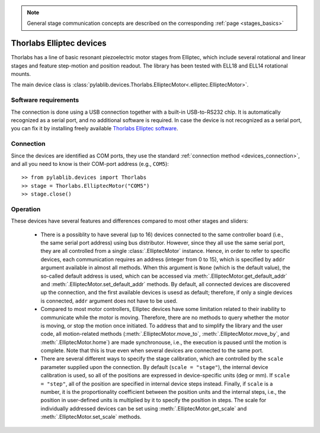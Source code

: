 .. _stages_thorlabs_elliptec:

.. note::
    General stage communication concepts are described on the corresponding :ref:`page <stages_basics>`

Thorlabs Elliptec devices
==============================

Thorlabs has a line of basic resonant piezoelectric motor stages from Elliptec, which include several rotational and linear stages and feature step-motion and position readout. The library has been tested with ELL18 and ELL14 rotational mounts.

The main device class is :class:`pylablib.devices.Thorlabs.ElliptecMotor<.elliptec.ElliptecMotor>`.


Software requirements
-----------------------

The connection is done using a USB connection together with a built-in USB-to-RS232 chip. It is automatically recognized as a serial port, and no additional software is required. In case the device is not recognized as a serial port, you can fix it by installing freely available `Thorlabs Elliptec software <https://www.thorlabs.com/software_pages/ViewSoftwarePage.cfm?Code=ELL>`__.


Connection
-----------------------

Since the devices are identified as COM ports, they use the standard :ref:`connection method <devices_connection>`, and all you need to know is their COM-port address (e.g., ``COM5``)::

    >> from pylablib.devices import Thorlabs
    >> stage = Thorlabs.ElliptecMotor("COM5")
    >> stage.close()


Operation
-----------------------

These devices have several features and differences compared to most other stages and sliders:

    - There is a possiblity to have several (up to 16) devices connected to the same controller board (i.e., the same serial port address) using bus distributor. However, since they all use the same serial port, they are all controlled from a single :class:`.ElliptecMotor` instance. Hence, in order to refer to specific devices, each communication requires an address (integer from 0 to 15), which is specified by ``addr`` argument available in almost all methods. When this argument is ``None`` (which is the default value), the so-called default address is used, which can be accessed via :meth:`.ElliptecMotor.get_default_addr` and :meth:`.ElliptecMotor.set_default_addr` methods. By default, all connected devices are discovered up the connection, and the first available devices is usesd as default; therefore, if only a single devices is connected, ``addr`` argument does not have to be used.
    - Compared to most motor controllers, Elliptec devices have some limitation related to their inability to communicate while the motor is moving. Therefore, there are no methods to query whether the motor is moving, or stop the motion once initiated. To address that and to simplify the library and the user code, all motion-related methods (:meth:`.ElliptecMotor.move_to`, :meth:`.ElliptecMotor.move_by`, and :meth:`.ElliptecMotor.home`) are made synchronouse, i.e., the execution is paused until the motion is complete. Note that this is true even when several devices are connected to the same port.
    - There are several different ways to specify the stage calibration, which are controlled by the ``scale`` parameter supplied upon the connection. By default (``scale = "stage"``), the internal device calibration is used, so all of the positions are expressed in device-specific units (deg or mm). If ``scale = "step"``, all of the position are specified in internal device steps instead. Finally, if ``scale`` is a number, it is the proportionality coefficient between the position units and the internal steps, i.e., the position in user-defined units is multiplied by it to specify the position in steps. The scale for individually addressed devices can be set using :meth:`.ElliptecMotor.get_scale` and :meth:`.ElliptecMotor.set_scale` methods.
